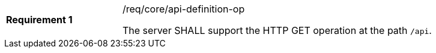 [width="90%",cols="2,6a"]
|===
|*Requirement {counter:req-id}* |/req/core/api-definition-op +

The server SHALL support the HTTP GET operation at the path `/api`.
|===
